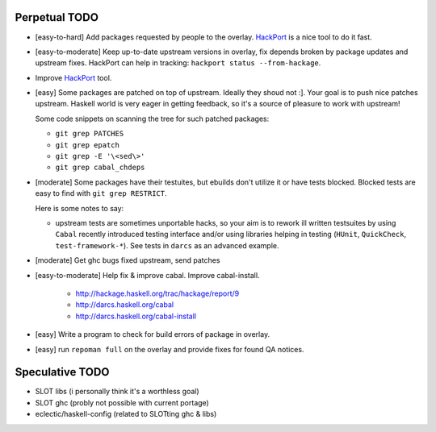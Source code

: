 Perpetual TODO
==============

- [easy-to-hard] Add packages requested by people to the overlay.
  `HackPort <https://github.com/gentoo-haskell/hackport>`_ is a nice tool to do it fast.

- [easy-to-moderate] Keep up-to-date upstream versions in overlay,
  fix depends broken by package updates and upstream fixes.
  HackPort can help in tracking: ``hackport status --from-hackage``.

- Improve `HackPort <https://github.com/gentoo-haskell/hackport>`_ tool.

- [easy] Some packages are patched on top of upstream. Ideally they shoud not :].
  Your goal is to push nice patches upstream. Haskell world is very eager
  in getting feedback, so it's a source of pleasure to work with upstream!

  Some code snippets on scanning the tree for such patched packages:

  - ``git grep PATCHES``
  - ``git grep epatch``
  - ``git grep -E '\<sed\>'``
  - ``git grep cabal_chdeps``

- [moderate] Some packages have their testuites, but ebuilds don't utilize it or
  have tests blocked. Blocked tests are easy to find with ``git grep RESTRICT``.

  Here is some notes to say:

  - upstream tests are sometimes unportable hacks, so your aim is to rework ill
    written testsuites by using ``Cabal`` recently introduced testing interface
    and/or using libraries helping in testing (``HUnit``, ``QuickCheck``,
    ``test-framework-*``). See tests in ``darcs`` as an advanced example.

- [moderate] Get ghc bugs fixed upstream, send patches

- [easy-to-moderate] Help fix & improve cabal. Improve cabal-install.

   * http://hackage.haskell.org/trac/hackage/report/9
   * http://darcs.haskell.org/cabal
   * http://darcs.haskell.org/cabal-install

- [easy] Write a program to check for build errors of package in overlay.

- [easy] run ``repoman full`` on the overlay and provide fixes for found
  QA notices.

Speculative TODO
================

- SLOT libs (i personally think it's a worthless goal)
- SLOT ghc (probly not possible with current portage)
- eclectic/haskell-config (related to SLOTting ghc & libs)
